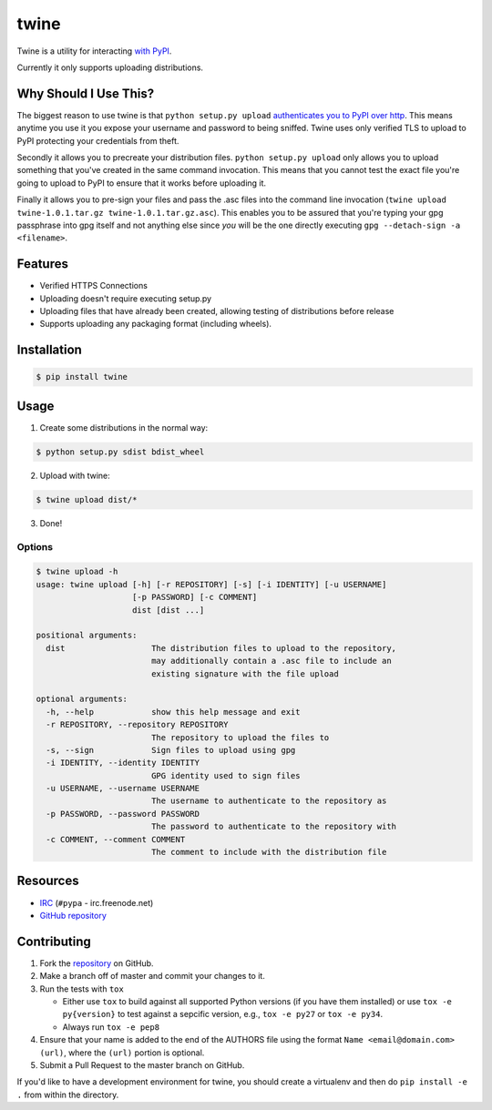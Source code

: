 twine
=====

Twine is a utility for interacting `with PyPI <https://pypi.python.org/pypi/twine>`_.

Currently it only supports uploading distributions.


Why Should I Use This?
----------------------

The biggest reason to use twine is that ``python setup.py upload`` `authenticates you to PyPI 
over http <http://bugs.python.org/issue12226>`_. 
This means anytime you use it you expose your username
and password to being sniffed. Twine uses only verified TLS to upload to PyPI
protecting your credentials from theft.

Secondly it allows you to precreate your distribution files.
``python setup.py upload`` only allows you to upload something that you've
created in the same command invocation. This means that you cannot test the
exact file you're going to upload to PyPI to ensure that it works before
uploading it.

Finally it allows you to pre-sign your files and pass the .asc files into
the command line invocation
(``twine upload twine-1.0.1.tar.gz twine-1.0.1.tar.gz.asc``). This enables you
to be assured that you're typing your gpg passphrase into gpg itself and not
anything else since *you* will be the one directly executing
``gpg --detach-sign -a <filename>``.


Features
--------

- Verified HTTPS Connections
- Uploading doesn't require executing setup.py
- Uploading files that have already been created, allowing testing of
  distributions before release
- Supports uploading any packaging format (including wheels).


Installation
------------

.. code-block:: bash

    $ pip install twine


Usage
-----

1. Create some distributions in the normal way:

.. code-block:: bash

    $ python setup.py sdist bdist_wheel

2. Upload with twine:

.. code-block:: bash

    $ twine upload dist/*

3. Done!


Options
~~~~~~~

.. code-block:: bash

    $ twine upload -h
    usage: twine upload [-h] [-r REPOSITORY] [-s] [-i IDENTITY] [-u USERNAME]
                        [-p PASSWORD] [-c COMMENT]
                        dist [dist ...]

    positional arguments:
      dist                  The distribution files to upload to the repository,
                            may additionally contain a .asc file to include an
                            existing signature with the file upload

    optional arguments:
      -h, --help            show this help message and exit
      -r REPOSITORY, --repository REPOSITORY
                            The repository to upload the files to
      -s, --sign            Sign files to upload using gpg
      -i IDENTITY, --identity IDENTITY
                            GPG identity used to sign files
      -u USERNAME, --username USERNAME
                            The username to authenticate to the repository as
      -p PASSWORD, --password PASSWORD
                            The password to authenticate to the repository with
      -c COMMENT, --comment COMMENT
                            The comment to include with the distribution file


Resources
---------

* `IRC <http://webchat.freenode.net?channels=%23pypa>`_
  (``#pypa`` - irc.freenode.net)
* `GitHub repository <https://github.com/pypa/twine>`_


Contributing
------------

1. Fork the `repository <https://github.com/pypa/twine>`_ on GitHub.
2. Make a branch off of master and commit your changes to it.
3. Run the tests with ``tox``

   - Either use ``tox`` to build against all supported Python versions (if you
     have them installed) or use ``tox -e py{version}`` to test against a
     sepcific version, e.g., ``tox -e py27`` or ``tox -e py34``.
   - Always run ``tox -e pep8``
  
4. Ensure that your name is added to the end of the AUTHORS file using the
   format ``Name <email@domain.com> (url)``, where the ``(url)`` portion is
   optional.
5. Submit a Pull Request to the master branch on GitHub.

If you'd like to have a development environment for twine, you should create a
virtualenv and then do ``pip install -e .`` from within the directory.
